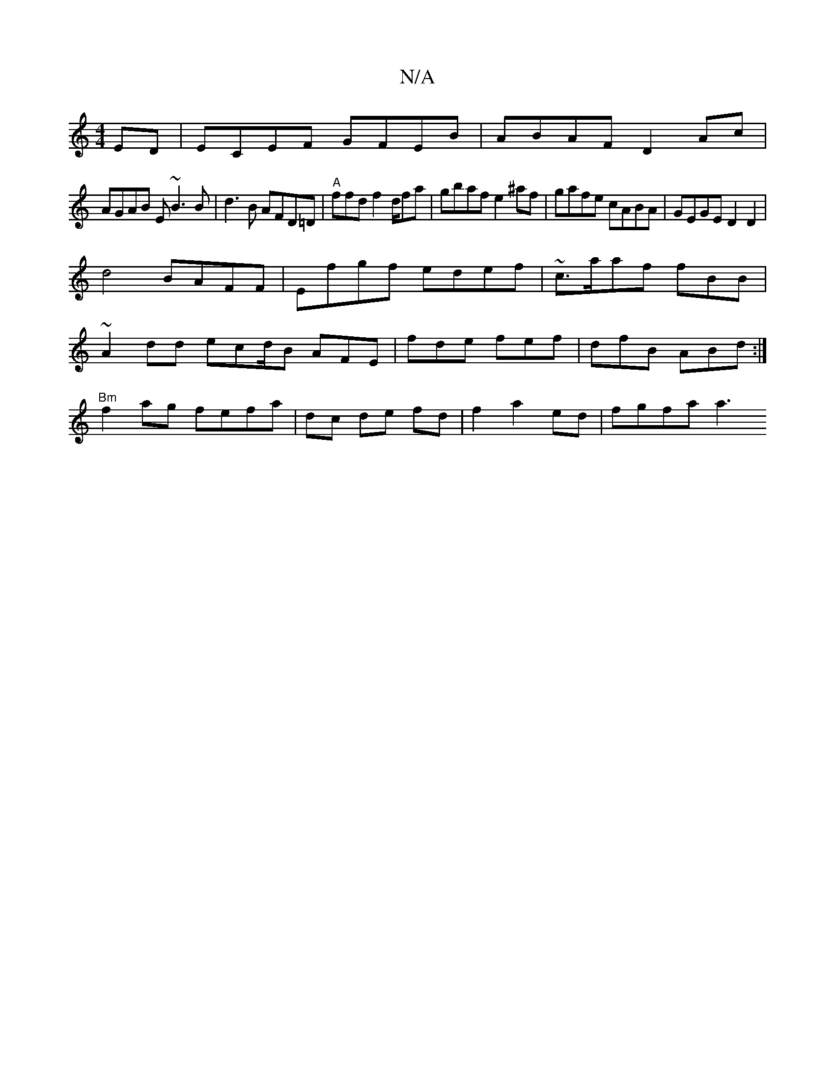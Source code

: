 X:1
T:N/A
M:4/4
R:N/A
K:Cmajor
ED|ECEF GFEB|ABAF D2Ac|
AGAB E~B3B|d3B AFD=D | "A"ffd f2d/2fa|gbaf e2^af|gafe cABA|GEGE D2 D2|
d4 BAFF|Efgf edef|~c3/a/af fBB|
~A2dd ecd/2B AFE|fde fef|dfB ABd:|
"Bm"f2ag fefa|dc de fd|f2 a2ed|fgfa a3